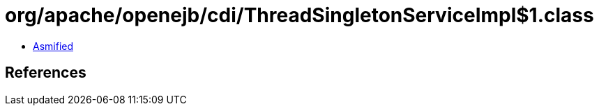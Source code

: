 = org/apache/openejb/cdi/ThreadSingletonServiceImpl$1.class

 - link:ThreadSingletonServiceImpl$1-asmified.java[Asmified]

== References

